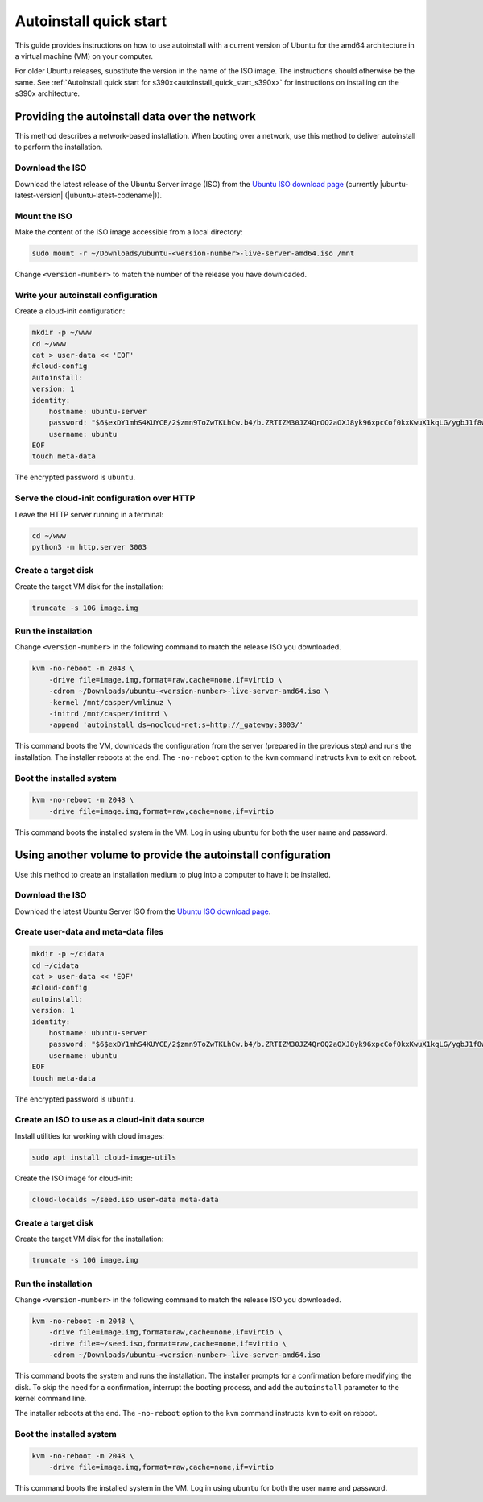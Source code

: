 .. _autoinstall_quick_start:

Autoinstall quick start
=======================

This guide provides instructions on how to use autoinstall with a current version of Ubuntu for the amd64 architecture in a virtual machine (VM) on your computer.

For older Ubuntu releases, substitute the version in the name of the ISO image. The instructions should otherwise be the same. See :ref:`Autoinstall quick start for s390x<autoinstall_quick_start_s390x>` for instructions on installing on the s390x architecture.

Providing the autoinstall data over the network
-----------------------------------------------

This method describes a network-based installation. When booting over a network, use this method to deliver autoinstall to perform the installation.

Download the ISO
~~~~~~~~~~~~~~~~

Download the latest release of the Ubuntu Server image (ISO) from the `Ubuntu ISO download page`_ (currently |ubuntu-latest-version| (|ubuntu-latest-codename|)).

Mount the ISO
~~~~~~~~~~~~~

Make the content of the ISO image accessible from a local directory:

.. code:: none

    sudo mount -r ~/Downloads/ubuntu-<version-number>-live-server-amd64.iso /mnt

Change ``<version-number>`` to match the number of the release you have downloaded.

Write your autoinstall configuration
~~~~~~~~~~~~~~~~~~~~~~~~~~~~~~~~~~~~

Create a cloud-init configuration:

.. code:: none

    mkdir -p ~/www
    cd ~/www
    cat > user-data << 'EOF'
    #cloud-config
    autoinstall:
    version: 1
    identity:
        hostname: ubuntu-server
        password: "$6$exDY1mhS4KUYCE/2$zmn9ToZwTKLhCw.b4/b.ZRTIZM30JZ4QrOQ2aOXJ8yk96xpcCof0kxKwuX1kqLG/ygbJ1f8wxED22bTL4F46P0"
        username: ubuntu
    EOF
    touch meta-data

The encrypted password is ``ubuntu``.

Serve the cloud-init configuration over HTTP
~~~~~~~~~~~~~~~~~~~~~~~~~~~~~~~~~~~~~~~~~~~~

Leave the HTTP server running in a terminal:

.. code:: none

    cd ~/www
    python3 -m http.server 3003

Create a target disk
~~~~~~~~~~~~~~~~~~~~

Create the target VM disk for the installation:

.. code:: none

    truncate -s 10G image.img

Run the installation
~~~~~~~~~~~~~~~~~~~~

Change ``<version-number>`` in the following command to match the release ISO you downloaded.

.. code:: none

    kvm -no-reboot -m 2048 \
        -drive file=image.img,format=raw,cache=none,if=virtio \
        -cdrom ~/Downloads/ubuntu-<version-number>-live-server-amd64.iso \
        -kernel /mnt/casper/vmlinuz \
        -initrd /mnt/casper/initrd \
        -append 'autoinstall ds=nocloud-net;s=http://_gateway:3003/'

This command boots the VM, downloads the configuration from the server (prepared in the previous step) and runs the installation. The installer reboots at the end. The ``-no-reboot`` option to the ``kvm`` command instructs ``kvm`` to exit on reboot.

Boot the installed system
~~~~~~~~~~~~~~~~~~~~~~~~~

.. code:: none

    kvm -no-reboot -m 2048 \
        -drive file=image.img,format=raw,cache=none,if=virtio

This command boots the installed system in the VM. Log in using ``ubuntu`` for both the user name and password.

Using another volume to provide the autoinstall configuration
-------------------------------------------------------------

Use this method to create an installation medium to plug into a computer to have it be installed.

Download the ISO
~~~~~~~~~~~~~~~~

Download the latest Ubuntu Server ISO from the `Ubuntu ISO download page`_.

Create user-data and meta-data files
~~~~~~~~~~~~~~~~~~~~~~~~~~~~~~~~~~~~

.. code:: none

    mkdir -p ~/cidata
    cd ~/cidata
    cat > user-data << 'EOF'
    #cloud-config
    autoinstall:
    version: 1
    identity:
        hostname: ubuntu-server
        password: "$6$exDY1mhS4KUYCE/2$zmn9ToZwTKLhCw.b4/b.ZRTIZM30JZ4QrOQ2aOXJ8yk96xpcCof0kxKwuX1kqLG/ygbJ1f8wxED22bTL4F46P0"
        username: ubuntu
    EOF
    touch meta-data

The encrypted password is ``ubuntu``.

Create an ISO to use as a cloud-init data source
~~~~~~~~~~~~~~~~~~~~~~~~~~~~~~~~~~~~~~~~~~~~~~~~

Install utilities for working with cloud images:

.. code:: none

    sudo apt install cloud-image-utils

Create the ISO image for cloud-init:

.. code:: none

    cloud-localds ~/seed.iso user-data meta-data

Create a target disk
~~~~~~~~~~~~~~~~~~~~

Create the target VM disk for the installation:

.. code:: none

    truncate -s 10G image.img

Run the installation
~~~~~~~~~~~~~~~~~~~~

Change ``<version-number>`` in the following command to match the release ISO you downloaded.

.. code:: none

    kvm -no-reboot -m 2048 \
        -drive file=image.img,format=raw,cache=none,if=virtio \
        -drive file=~/seed.iso,format=raw,cache=none,if=virtio \
        -cdrom ~/Downloads/ubuntu-<version-number>-live-server-amd64.iso

This command boots the system and runs the installation. The installer prompts for a confirmation before modifying the disk. To skip the need for a confirmation, interrupt the booting process, and add the ``autoinstall`` parameter to the kernel command line.

The installer reboots at the end. The ``-no-reboot`` option to the ``kvm`` command instructs ``kvm`` to exit on reboot.

Boot the installed system
~~~~~~~~~~~~~~~~~~~~~~~~~

.. code:: none

    kvm -no-reboot -m 2048 \
        -drive file=image.img,format=raw,cache=none,if=virtio

This command boots the installed system in the VM. Log in using ``ubuntu`` for both the user name and password.

.. LINKS

.. _Ubuntu ISO download page: https://releases.ubuntu.com/

